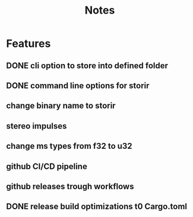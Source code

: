 #+title: Notes

* Features
** DONE cli option to store into defined folder
** DONE command line options for storir
** change binary name to storir
** stereo impulses
** change ms types from f32 to u32
** github CI/CD pipeline
** github releases trough workflows
** DONE release build optimizations t0 Cargo.toml
